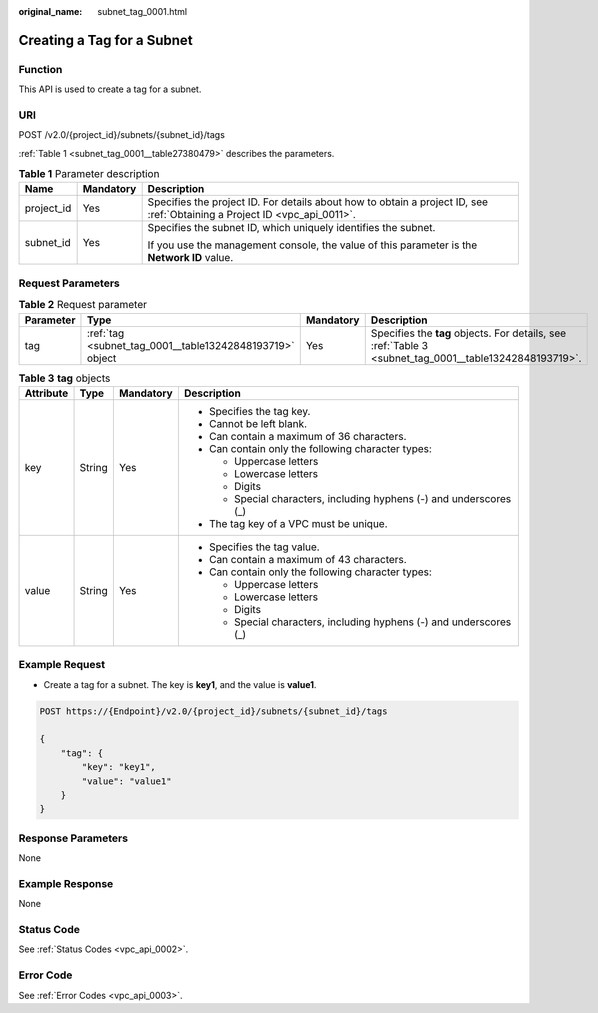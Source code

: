 :original_name: subnet_tag_0001.html

.. _subnet_tag_0001:

Creating a Tag for a Subnet
===========================

Function
--------

This API is used to create a tag for a subnet.

URI
---

POST /v2.0/{project_id}/subnets/{subnet_id}/tags

:ref:`Table 1 <subnet_tag_0001__table27380479>` describes the parameters.

.. _subnet_tag_0001__table27380479:

.. table:: **Table 1** Parameter description

   +-----------------------+-----------------------+---------------------------------------------------------------------------------------------------------------------------+
   | Name                  | Mandatory             | Description                                                                                                               |
   +=======================+=======================+===========================================================================================================================+
   | project_id            | Yes                   | Specifies the project ID. For details about how to obtain a project ID, see :ref:`Obtaining a Project ID <vpc_api_0011>`. |
   +-----------------------+-----------------------+---------------------------------------------------------------------------------------------------------------------------+
   | subnet_id             | Yes                   | Specifies the subnet ID, which uniquely identifies the subnet.                                                            |
   |                       |                       |                                                                                                                           |
   |                       |                       | If you use the management console, the value of this parameter is the **Network ID** value.                               |
   +-----------------------+-----------------------+---------------------------------------------------------------------------------------------------------------------------+

Request Parameters
------------------

.. table:: **Table 2** Request parameter

   +-----------+----------------------------------------------------------+-----------+--------------------------------------------------------------------------------------------------------+
   | Parameter | Type                                                     | Mandatory | Description                                                                                            |
   +===========+==========================================================+===========+========================================================================================================+
   | tag       | :ref:`tag <subnet_tag_0001__table13242848193719>` object | Yes       | Specifies the **tag** objects. For details, see :ref:`Table 3 <subnet_tag_0001__table13242848193719>`. |
   +-----------+----------------------------------------------------------+-----------+--------------------------------------------------------------------------------------------------------+

.. _subnet_tag_0001__table13242848193719:

.. table:: **Table 3** **tag** objects

   +-----------------+-----------------+-----------------+---------------------------------------------------------------------+
   | Attribute       | Type            | Mandatory       | Description                                                         |
   +=================+=================+=================+=====================================================================+
   | key             | String          | Yes             | -  Specifies the tag key.                                           |
   |                 |                 |                 | -  Cannot be left blank.                                            |
   |                 |                 |                 | -  Can contain a maximum of 36 characters.                          |
   |                 |                 |                 | -  Can contain only the following character types:                  |
   |                 |                 |                 |                                                                     |
   |                 |                 |                 |    -  Uppercase letters                                             |
   |                 |                 |                 |    -  Lowercase letters                                             |
   |                 |                 |                 |    -  Digits                                                        |
   |                 |                 |                 |    -  Special characters, including hyphens (-) and underscores (_) |
   |                 |                 |                 |                                                                     |
   |                 |                 |                 | -  The tag key of a VPC must be unique.                             |
   +-----------------+-----------------+-----------------+---------------------------------------------------------------------+
   | value           | String          | Yes             | -  Specifies the tag value.                                         |
   |                 |                 |                 | -  Can contain a maximum of 43 characters.                          |
   |                 |                 |                 | -  Can contain only the following character types:                  |
   |                 |                 |                 |                                                                     |
   |                 |                 |                 |    -  Uppercase letters                                             |
   |                 |                 |                 |    -  Lowercase letters                                             |
   |                 |                 |                 |    -  Digits                                                        |
   |                 |                 |                 |    -  Special characters, including hyphens (-) and underscores (_) |
   +-----------------+-----------------+-----------------+---------------------------------------------------------------------+

Example Request
---------------

-  Create a tag for a subnet. The key is **key1**, and the value is **value1**.

.. code-block:: text

   POST https://{Endpoint}/v2.0/{project_id}/subnets/{subnet_id}/tags

   {
       "tag": {
           "key": "key1",
           "value": "value1"
       }
   }

Response Parameters
-------------------

None

Example Response
----------------

None

Status Code
-----------

See :ref:`Status Codes <vpc_api_0002>`.

Error Code
----------

See :ref:`Error Codes <vpc_api_0003>`.

